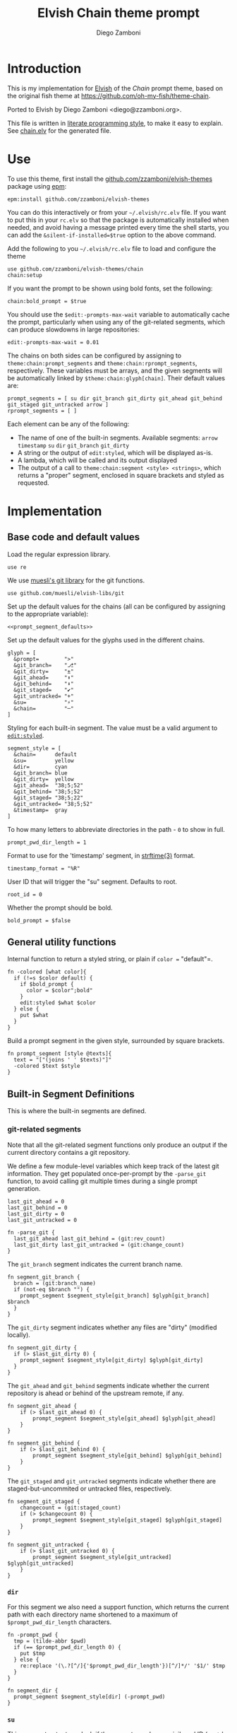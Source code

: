 #+PROPERTY: header-args:elvish :tangle chain.elv
#+PROPERTY: header-args :mkdirp yes :comments no
#+STARTUP: indent


#+TITLE: Elvish Chain theme prompt
#+AUTHOR: Diego Zamboni
#+EMAIL: diego@zzamboni.org

#+BEGIN_SRC elvish :exports none
  # DO NOT EDIT THIS FILE DIRECTLY
  # This is a file generated from a literate programing source file located at
  # https://github.com/zzamboni/elvish-themes/blob/master/chain.org.
  # You should make any changes there and regenerate it from Emacs org-mode using C-c C-v t
#+END_SRC

* Introduction

This is my implementation for [[http://elvish.io][Elvish]] of the /Chain/ prompt theme,
based on the original fish theme at
https://github.com/oh-my-fish/theme-chain.

Ported to Elvish by Diego Zamboni <diego@zzamboni.org>.

This file is written in [[http://www.howardism.org/Technical/Emacs/literate-programming-tutorial.html][literate programming style]], to make it easy
to explain. See [[file:chain.elv][chain.elv]] for the generated file.

* Table of Contents                                          :TOC_3:noexport:
- [[#introduction][Introduction]]
- [[#use][Use]]
- [[#implementation][Implementation]]
  - [[#base-code-and-default-values][Base code and default values]]
  - [[#general-utility-functions][General utility functions]]
  - [[#built-in-segment-definitions][Built-in Segment Definitions]]
    - [[#git-related-segments][git-related segments]]
    - [[#dir][=dir=]]
    - [[#su][=su=]]
    - [[#timestamp][=timestamp=]]
    - [[#arrow][=arrow=]]
  - [[#default-segment-declarations][Default segment declarations]]
  - [[#chain--and-prompt-building-functions][Chain- and prompt-building functions]]
  - [[#setup][Setup]]

* Use

To use this theme, first install the [[https://github.com/zzamboni/elvish-themes][github.com/zzamboni/elvish-themes]]
package using [[https://elvish.io/ref/epm.html][epm]]:

#+begin_src elvish :tangle no
  epm:install github.com/zzamboni/elvish-themes
#+end_src

You can do this interactively or from your =~/.elvish/rc.elv= file. If
you want to put this in your =rc.elv= so that the package is
automatically installed when needed, and avoid having a message
printed every time the shell starts, you can add the
=&silent-if-installed=$true= option to the above command.

Add the following to you =~/.elvish/rc.elv= file to load and configure
the theme

#+BEGIN_SRC elvish :tangle no
  use github.com/zzamboni/elvish-themes/chain
  chain:setup
#+END_SRC

If you want the prompt to be shown using bold fonts, set the
following:

#+begin_src elvish :tangle no
  chain:bold_prompt = $true
#+end_src

You should use the =$edit:-prompts-max-wait= variable to automatically
cache the prompt, particularly when using any of the git-related
segments, which can produce slowdowns in large repositories:

#+BEGIN_SRC elvish :tangle no
  edit:-prompts-max-wait = 0.01
#+END_SRC

The chains on both sides can be configured by assigning to
=theme:chain:prompt_segments= and =theme:chain:rprompt_segments=,
respectively. These variables must be arrays, and the given segments
will be automatically linked by =$theme:chain:glyph[chain]=. Their
default values are:

#+NAME: prompt_segment_defaults
#+BEGIN_SRC elvish :tangle no
  prompt_segments = [ su dir git_branch git_dirty git_ahead git_behind git_staged git_untracked arrow ]
  rprompt_segments = [ ]
#+END_SRC

Each element can be any of the following:

- The name of one of the built-in segments. Available segments:
  =arrow= =timestamp= =su= =dir= =git_branch= =git_dirty=
- A string or the output of =edit:styled=, which will be displayed
  as-is.
- A lambda, which will be called and its output displayed
- The output of a call to =theme:chain:segment <style> <strings>=,
  which returns a "proper" segment, enclosed in square brackets and
  styled as requested.

* Implementation

** Base code and default values

Load the regular expression library.

#+BEGIN_SRC elvish
  use re
#+END_SRC

We use [[https://github.com/muesli/elvish-libs/blob/master/git.elv][muesli's git library]] for the git functions.

#+BEGIN_SRC elvish
  use github.com/muesli/elvish-libs/git
#+END_SRC

Set up the default values for the chains (all can be configured by
assigning to the appropriate variable):

#+BEGIN_SRC elvish :noweb yes
  <<prompt_segment_defaults>>
#+END_SRC
Set up the default values for the glyphs used in the different
chains.

#+BEGIN_SRC elvish
  glyph = [
    &prompt=        ">"
    &git_branch=    "⎇"
    &git_dirty=     "±"
    &git_ahead=     "⬆"
    &git_behind=    "⬇"
    &git_staged=    "✔"
    &git_untracked= "+"
    &su=            "⚡"
    &chain=         "─"
  ]
#+END_SRC

Styling for each built-in segment. The value must be a valid argument
to [[https://elvish.io/ref/edit.html#editstyled][=edit:styled=]].

#+BEGIN_SRC elvish
  segment_style = [
    &chain=      default
    &su=         yellow
    &dir=        cyan
    &git_branch= blue
    &git_dirty=  yellow
    &git_ahead=  "38;5;52"
    &git_behind= "38;5;52"
    &git_staged= "38;5;22"
    &git_untracked= "38;5;52"
    &timestamp=  gray
  ]
#+END_SRC

To how many letters to abbreviate directories in the path - ~0~ to show in full.

#+BEGIN_SRC elvish
  prompt_pwd_dir_length = 1
#+END_SRC

Format to use for the 'timestamp' segment, in [[http://man7.org/linux/man-pages/man3/strftime.3.html][strftime(3)]] format.

#+BEGIN_SRC elvish
  timestamp_format = "%R"
#+END_SRC

User ID that will trigger the "su" segment. Defaults to root.

#+BEGIN_SRC elvish
  root_id = 0
#+END_SRC

Whether the prompt should be bold.

#+BEGIN_SRC elvish
  bold_prompt = $false
#+END_SRC

** General utility functions

Internal function to return a styled string, or plain if =color == "default"=.

#+BEGIN_SRC elvish
  fn -colored [what color]{
    if (!=s $color default) {
      if $bold_prompt {
        color = $color";bold"
      }
      edit:styled $what $color
    } else {
      put $what
    }
  }
#+END_SRC

Build a prompt segment in the given style, surrounded by square
brackets.

#+BEGIN_SRC elvish
  fn prompt_segment [style @texts]{
    text = "["(joins ' ' $texts)"]"
    -colored $text $style
  }
#+END_SRC

** Built-in Segment Definitions

This is where the built-in segments are defined.

*** git-related segments

Note that all the git-related segment functions only produce an output
if the current directory contains a git repository.

We define a few module-level variables which keep track of the latest
git information. They get populated once-per-prompt by the =-parse_git=
function, to avoid calling git multiple times during a single prompt
generation.

#+BEGIN_SRC elvish
  last_git_ahead = 0
  last_git_behind = 0
  last_git_dirty = 0
  last_git_untracked = 0
#+END_SRC

#+BEGIN_SRC elvish
  fn -parse_git {
    last_git_ahead last_git_behind = (git:rev_count)
    last_git_dirty last_git_untracked = (git:change_count)
  }
#+END_SRC

The =git_branch= segment indicates the current branch name.

#+BEGIN_SRC elvish
  fn segment_git_branch {
    branch = (git:branch_name)
    if (not-eq $branch "") {
      prompt_segment $segment_style[git_branch] $glyph[git_branch] $branch
    }
  }
  #+END_SRC

The =git_dirty= segment indicates whether any files are "dirty"
(modified locally).
  
  #+BEGIN_SRC elvish
  fn segment_git_dirty {
    if (> $last_git_dirty 0) {
      prompt_segment $segment_style[git_dirty] $glyph[git_dirty]
    }
  }
#+END_SRC

The =git_ahead= and =git_behind= segments indicate whether the current
repository is ahead or behind of the upstream remote, if any.

#+BEGIN_SRC elvish
fn segment_git_ahead {
	if (> $last_git_ahead 0) {
		prompt_segment $segment_style[git_ahead] $glyph[git_ahead]
	}
}

fn segment_git_behind {
	if (> $last_git_behind 0) {
		prompt_segment $segment_style[git_behind] $glyph[git_behind]
	}
}
#+END_SRC

The =git_staged= and =git_untracked= segments indicate whether there are
staged-but-uncommited or untracked files, respectively.

#+BEGIN_SRC elvish
fn segment_git_staged {
	changecount = (git:staged_count)
	if (> $changecount 0) {
		prompt_segment $segment_style[git_staged] $glyph[git_staged]
	}
}

fn segment_git_untracked {
	if (> $last_git_untracked 0) {
		prompt_segment $segment_style[git_untracked] $glyph[git_untracked]
	}
}
#+END_SRC


*** =dir=

For this segment we also need a support function, which returns
the current path with each directory name shortened to a maximum
of =$prompt_pwd_dir_length= characters.

#+BEGIN_SRC elvish
  fn -prompt_pwd {
    tmp = (tilde-abbr $pwd)
    if (== $prompt_pwd_dir_length 0) {
      put $tmp
    } else {
      re:replace '(\.?[^/]{'$prompt_pwd_dir_length'})[^/]*/' '$1/' $tmp
    }
  }
#+END_SRC

#+BEGIN_SRC elvish
  fn segment_dir {
    prompt_segment $segment_style[dir] (-prompt_pwd)
  }
#+END_SRC

*** =su=

This segment outputs a glyph if the current user has a privileged
ID (=root= by default, with ID 0, but can be configured by
changing =$root_id=).

#+BEGIN_SRC elvish
  fn segment_su {
    uid = (id -u)
    if (eq $uid $root_id) {
      prompt_segment $segment_style[su] $glyph[su]
    }
  }
#+END_SRC

*** =timestamp=

This segment simply outputs the current date according to the
format defined in =$timestamp_format=.

#+BEGIN_SRC elvish
  fn segment_timestamp {
    prompt_segment $segment_style[timestamp] (date +$timestamp_format)
  }
#+END_SRC

*** =arrow=

This segment prints the separator between the other chains and the
cursor.

#+BEGIN_SRC elvish
  fn segment_arrow {
    -colored $glyph[prompt]" " green
  }
#+END_SRC

** Default segment declarations

Here we define the list of segment names and the function that
produces each one of them.

#+BEGIN_SRC elvish
  # List of built-in segments
  segment = [
    &su=            $segment_su~
    &dir=           $segment_dir~
    &git_branch=    $segment_git_branch~
    &git_dirty=     $segment_git_dirty~
    &git_ahead=     $segment_git_ahead~
    &git_behind=    $segment_git_behind~
    &git_staged=    $segment_git_staged~
    &git_untracked= $segment_git_untracked~
    &arrow=         $segment_arrow~
    &timestamp=     $segment_timestamp~
  ]
#+END_SRC

** Chain- and prompt-building functions

Given a segment specification, return the appropriate value,
depending on whether it's the name of a built-in segment, a lambda,
a string or an edit:styled

#+BEGIN_SRC elvish
  fn -interpret-segment [seg]{
    k = (kind-of $seg)
    if (eq $k 'fn') {
      # If it's a lambda, run it
      $seg
    } elif (eq $k 'string') {
      if (has-key $segment $seg) {
        # If it's the name of a built-in segment, run its function
        $segment[$seg]
      } else {
        # If it's any other string, return it as-is
        put $seg
      }
    } elif (eq $k 'styled') {
      # If it's an edit:styled, return it as-is
      put $seg
    }
  }
#+END_SRC

Given a list of segments (which can be built-in segment names,
lambdas, strings or ~edit:styled~ objects), return the appropriate
chain, including the chain connectors.

#+BEGIN_SRC elvish
  fn -build-chain [segments]{
    first = $true
    output = ""
    -parse_git
    for seg $segments {
      time = (-time { output = [(-interpret-segment $seg)] })
      if (> (count $output) 0) {
        if (not $first) {
          -colored $glyph[chain] $segment_style[chain]
        }
        put $@output
        first = $false
      }
    }
  }
#+END_SRC

Finally, we get to the functions that build the left and right
prompts, respectively. These are basically wrappers around
=-build-chain= with the corresponding arguments.

#+BEGIN_SRC elvish
  fn prompt [@skipcheck]{
    put (-build-chain $prompt_segments)
  }
  
  fn rprompt [@skipcheck]{
    put (-build-chain $rprompt_segments)
  }
#+END_SRC

** Setup

Default setup, assigning our functions to =edit:prompt= and
=edit:rprompt=

#+BEGIN_SRC elvish
  fn setup {
    edit:prompt = $prompt~
    edit:rprompt = $rprompt~
  }
#+END_SRC
